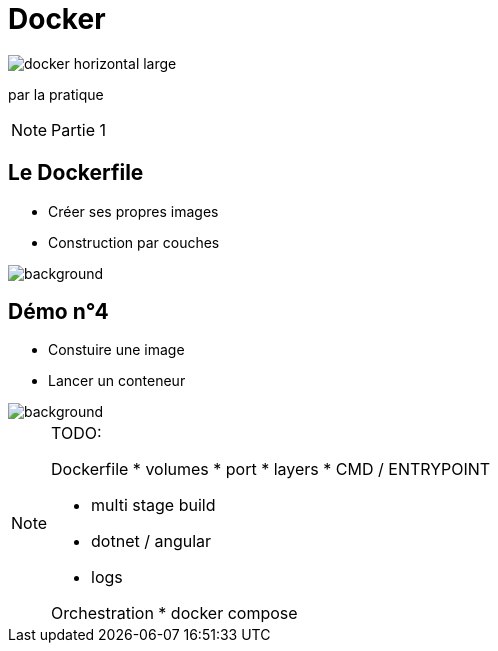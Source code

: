 = Docker
:imagesdir: assets/images
:revealjs_theme: night
:customcss: assets/css/presentation.css

image::docker_horizontal_large.png[]

par la pratique

[NOTE.speaker]
--
Partie 1
--

== Le Dockerfile

[%step]
* Créer ses propres images
* Construction par couches

image::vegetable-2982363_1920.jpg[background]

== Démo n°4

[%step]
* Constuire une image
* Lancer un conteneur

image::computer-1895383_1920.jpg[background]

[NOTE.speaker]
--
TODO:

Dockerfile
* volumes 
* port
* layers
* CMD / ENTRYPOINT

* multi stage build
* dotnet / angular
* logs

Orchestration
* docker compose

--
